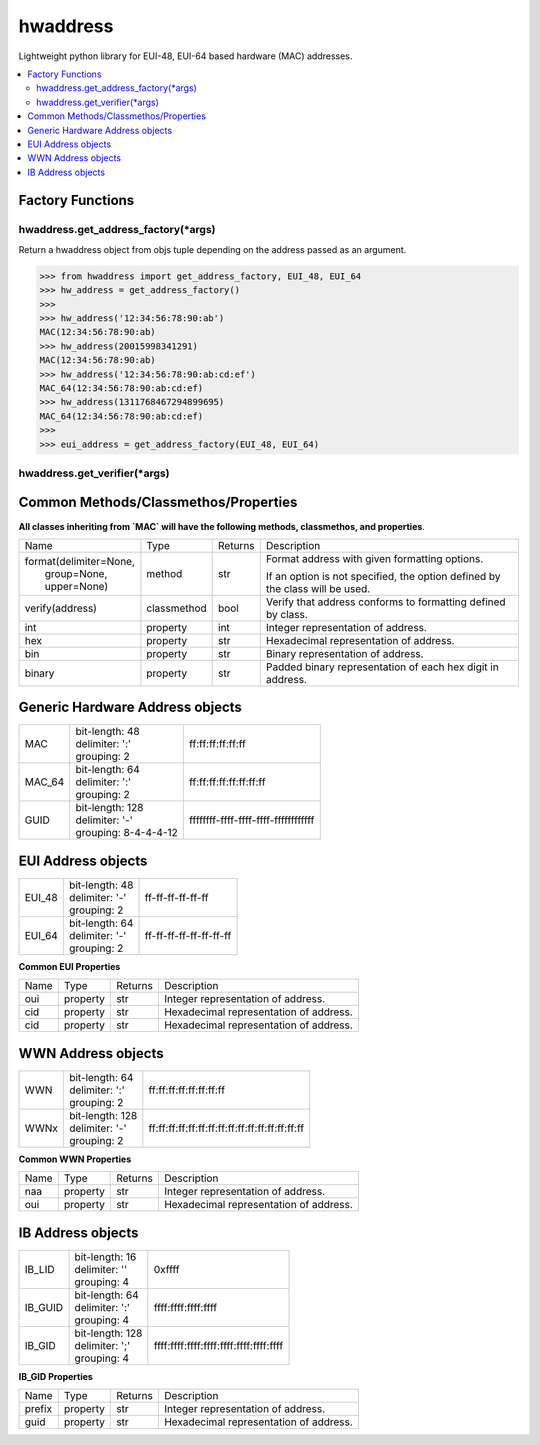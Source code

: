 =========
hwaddress
=========

Lightweight python library for EUI-48, EUI-64 based hardware (MAC) addresses. 

.. contents::
    :local:


Factory Functions
-----------------

hwaddress.get_address_factory(\*args)
~~~~~~~~~~~~~~~~~~~~~~~~~~~~~~~~~~~~~

Return a hwaddress object from objs tuple
depending on the address passed as an argument.

.. code:: python

    >>> from hwaddress import get_address_factory, EUI_48, EUI_64
    >>> hw_address = get_address_factory()
    >>>
    >>> hw_address('12:34:56:78:90:ab')
    MAC(12:34:56:78:90:ab)
    >>> hw_address(20015998341291)
    MAC(12:34:56:78:90:ab)
    >>> hw_address('12:34:56:78:90:ab:cd:ef')
    MAC_64(12:34:56:78:90:ab:cd:ef)
    >>> hw_address(1311768467294899695)
    MAC_64(12:34:56:78:90:ab:cd:ef)
    >>>
    >>> eui_address = get_address_factory(EUI_48, EUI_64)


hwaddress.get_verifier(\*args)
~~~~~~~~~~~~~~~~~~~~~~~~~~~~~~


Common Methods/Classmethos/Properties
-------------------------------------

**All classes inheriting from `MAC` will have the following
methods, classmethos, and properties**.

+--------------------------+-------------+---------+--------------------------------------------------------------+
| Name                     | Type        | Returns | Description                                                  |
+--------------------------+-------------+---------+--------------------------------------------------------------+
| | format(delimiter=None, | method      | str     | Format address with given formatting options.                |
| |        group=None,     |             |         |                                                              |
| |        upper=None)     |             |         | If an option is not specified,                               |
|                          |             |         | the option defined by the class will be used.                |
+--------------------------+-------------+---------+--------------------------------------------------------------+
| verify(address)          | classmethod | bool    | Verify that address conforms to formatting defined by class. |
+--------------------------+-------------+---------+--------------------------------------------------------------+
| int                      | property    | int     | Integer representation of address.                           |
+--------------------------+-------------+---------+--------------------------------------------------------------+
| hex                      | property    | str     | Hexadecimal representation of address.                       |
+--------------------------+-------------+---------+--------------------------------------------------------------+
| bin                      | property    | str     | Binary representation of address.                            |
+--------------------------+-------------+---------+--------------------------------------------------------------+
| binary                   | property    | str     | Padded binary representation of each hex digit in address.   |
+--------------------------+-------------+---------+--------------------------------------------------------------+


Generic Hardware Address objects
--------------------------------

+--------+------------------------+--------------------------------------+
| MAC    | | bit-length: 48       | ff:ff:ff:ff:ff:ff                    |
|        | | delimiter: ':'       |                                      |
|        | | grouping: 2          |                                      |
+--------+------------------------+--------------------------------------+
| MAC_64 | | bit-length: 64       | ff:ff:ff:ff:ff:ff:ff:ff              |
|        | | delimiter: ':'       |                                      |
|        | | grouping: 2          |                                      |
+--------+------------------------+--------------------------------------+
| GUID   | | bit-length: 128      | ffffffff-ffff-ffff-ffff-ffffffffffff |
|        | | delimiter: '-'       |                                      |
|        | | grouping: 8-4-4-4-12 |                                      |
+--------+------------------------+--------------------------------------+


EUI Address objects
-------------------

+--------+------------------------+--------------------------------+
| EUI_48 | | bit-length: 48       | ff-ff-ff-ff-ff-ff              |
|        | | delimiter: '-'       |                                |
|        | | grouping: 2          |                                |
+--------+------------------------+--------------------------------+
| EUI_64 | | bit-length: 64       | ff-ff-ff-ff-ff-ff-ff-ff        |
|        | | delimiter: '-'       |                                |
|        | | grouping: 2          |                                |
+--------+------------------------+--------------------------------+


**Common EUI Properties**

+------+----------+---------+----------------------------------------+
| Name | Type     | Returns | Description                            |
+------+----------+---------+----------------------------------------+
| oui  | property | str     | Integer representation of address.     |
+------+----------+---------+----------------------------------------+
| cid  | property | str     | Hexadecimal representation of address. |
+------+----------+---------+----------------------------------------+
| cid  | property | str     | Hexadecimal representation of address. |
+------+----------+---------+----------------------------------------+


WWN Address objects
-------------------

+------+-------------------+-------------------------------------------------+
| WWN  | | bit-length: 64  | ff:ff:ff:ff:ff:ff:ff:ff                         |
|      | | delimiter: ':'  |                                                 |
|      | | grouping: 2     |                                                 |
+------+-------------------+-------------------------------------------------+
| WWNx | | bit-length: 128 | ff:ff:ff:ff:ff:ff:ff:ff:ff:ff:ff:ff:ff:ff:ff:ff |
|      | | delimiter: '-'  |                                                 |
|      | | grouping: 2     |                                                 |
+------+-------------------+-------------------------------------------------+


**Common WWN Properties**

+------+----------+---------+----------------------------------------+
| Name | Type     | Returns | Description                            |
+------+----------+---------+----------------------------------------+
| naa  | property | str     | Integer representation of address.     |
+------+----------+---------+----------------------------------------+
| oui  | property | str     | Hexadecimal representation of address. |
+------+----------+---------+----------------------------------------+


IB Address objects
-------------------

+---------+------------------------+-----------------------------------------+
| IB_LID  | | bit-length: 16       | 0xffff                                  |
|         | | delimiter: ''        |                                         |
|         | | grouping: 4          |                                         |
+---------+------------------------+-----------------------------------------+
| IB_GUID | | bit-length: 64       | ffff:ffff:ffff:ffff                     |
|         | | delimiter: ':'       |                                         |
|         | | grouping: 4          |                                         |
+---------+------------------------+-----------------------------------------+
| IB_GID  | | bit-length: 128      | ffff:ffff:ffff:ffff:ffff:ffff:ffff:ffff |
|         | | delimiter: ';'       |                                         |
|         | | grouping: 4          |                                         |
+---------+------------------------+-----------------------------------------+

**IB_GID Properties**

+--------+----------+---------+----------------------------------------+
| Name   | Type     | Returns | Description                            |
+--------+----------+---------+----------------------------------------+
| prefix | property | str     | Integer representation of address.     |
+--------+----------+---------+----------------------------------------+
| guid   | property | str     | Hexadecimal representation of address. |
+--------+----------+---------+----------------------------------------+

